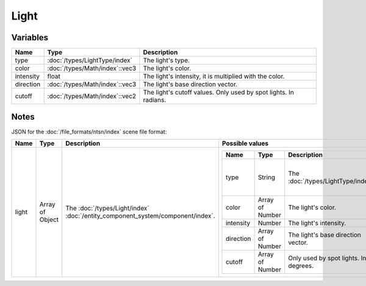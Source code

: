 Light
=====

Variables
---------

.. list-table::
	:width: 100%
	:header-rows: 1
	:class: code-table

	* - Name
	  - Type
	  - Description
	* - type
	  - :doc:`/types/LightType/index`
	  - The light's type.
	* - color
	  - :doc:`/types/Math/index`::vec3
	  - The light's color.
	* - intensity
	  - float
	  - The light's intensity, it is multiplied with the color.
	* - direction
	  - :doc:`/types/Math/index`::vec3
	  - The light's base direction vector.
	* - cutoff
	  - :doc:`/types/Math/index`::vec2
	  - The light's cutoff values. Only used by spot lights. In radians.

Notes
-----

JSON for the :doc:`/file_formats/ntsn/index` scene file format:

.. list-table::
	:width: 100%
	:header-rows: 1
	:class: code-table

	* - Name
	  - Type
	  - Description
	  - Possible values
	* - light
	  - Array of Object
	  - The :doc:`/types/Light/index` :doc:`/entity_component_system/component/index`.
	  - .. list-table::
			:width: 100%
			:header-rows: 1
			:class: code-table

			* - Name
			  - Type
			  - Description
			  - Possible values
			* - type
			  - String
			  - The :doc:`/types/LightType/index`.
			  - 
				 - "Directional"
				 - "Point"
				 - "Spot"
				 - "Ambient"
			* - color
			  - Array of Number
			  - The light's color.
			  - Any array of 3 numbers.
			* - intensity
			  - Number
			  - The light's intensity.
			  - Any number.
			* - direction
			  - Array of Number
			  - The light's base direction vector.
			  - Any array of 3 numbers.
			* - cutoff
			  - Array of Number
			  - Only used by spot lights. In degrees.
			  - Any array of 2 numbers.